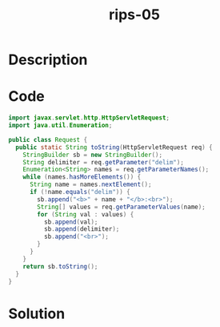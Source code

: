 :PROPERTIES:
:ID:        9ea340dc-bf1f-4369-a12f-a26cc40367a0
:ROAM_REFS: https://blog.tracesec.xyz/2020/01/05/JavaSecCalendar2019-Writeup/
:END:
#+title: rips-05
#+filetags: :vcdb:java:nosolution:

* Description

* Code
#+begin_src java
import javax.servlet.http.HttpServletRequest;
import java.util.Enumeration;

public class Request {
  public static String toString(HttpServletRequest req) {
    StringBuilder sb = new StringBuilder();
    String delimiter = req.getParameter("delim");
    Enumeration<String> names = req.getParameterNames();
    while (names.hasMoreElements()) {
      String name = names.nextElement();
      if (!name.equals("delim")) {
        sb.append("<b>" + name + "</b>:<br>");
        String[] values = req.getParameterValues(name);
        for (String val : values) {
          sb.append(val);
          sb.append(delimiter);
          sb.append("<br>");
        }
      }
    }
    return sb.toString();
  }
}

#+end_src

* Solution
#+begin_src java

#+end_src